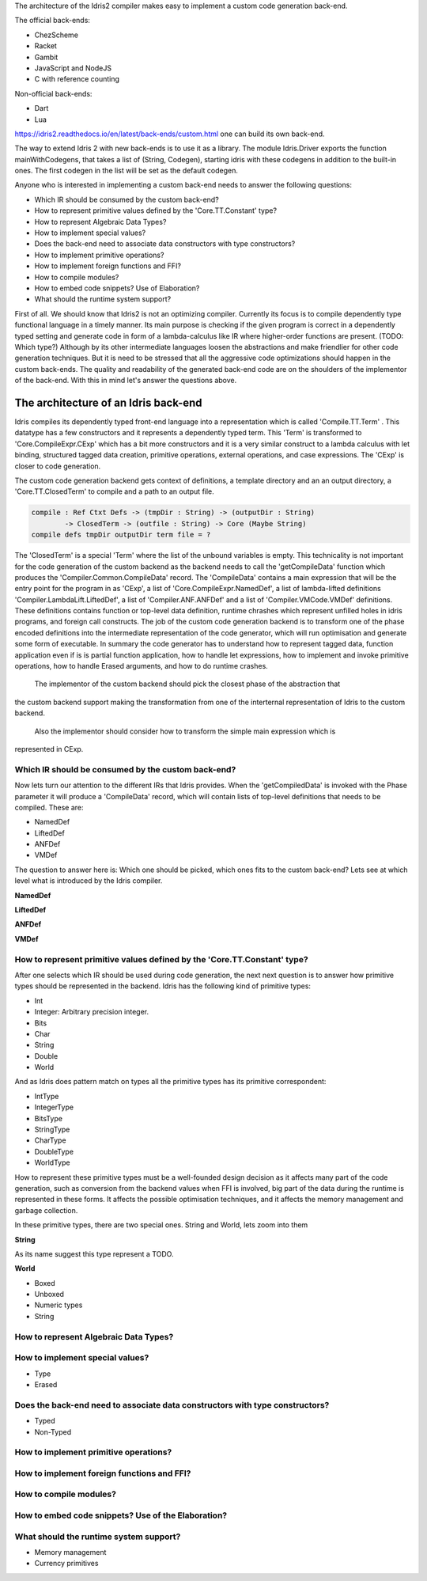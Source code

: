 The architecture of the Idris2 compiler makes easy to implement a custom code generation back-end.

The official back-ends:

- ChezScheme
- Racket
- Gambit
- JavaScript and NodeJS
- C with reference counting

Non-official back-ends:

- Dart
- Lua

https://idris2.readthedocs.io/en/latest/back-ends/custom.html one can build its own back-end.

The way to extend Idris 2 with new back-ends is to use it as a library.
The module Idris.Driver exports the function mainWithCodegens, that takes
a list of (String, Codegen), starting idris with these codegens in addition
to the built-in ones. The first codegen in the list will be set as the default codegen.

Anyone who is interested in implementing a custom back-end needs to answer the following questions:

- Which IR should be consumed by the custom back-end?
- How to represent primitive values defined by the 'Core.TT.Constant' type?
- How to represent Algebraic Data Types?
- How to implement special values?
- Does the back-end need to associate data constructors with type constructors?
- How to implement primitive operations?
- How to implement foreign functions and FFI?
- How to compile modules?
- How to embed code snippets? Use of Elaboration?
- What should the runtime system support?

First of all. We should know that Idris2 is not an optimizing compiler. Currently its focus is
to compile dependently type functional language in a timely manner. Its main purpose is checking
if the given program is correct in a dependently typed setting and generate code in form
of a lambda-calculus like IR where higher-order functions are present. (TODO: Which type?)
Although by its other intermediate languages loosen the abstractions and make friendlier for
other code generation techniques. But it is need to be stressed that all the aggressive code
optimizations should happen in the custom back-ends. The quality and readability of the generated
back-end code are on the shoulders of the implementor of the back-end. With this in mind let's
answer the questions above.

The architecture of an Idris back-end
====================================

Idris compiles its dependently typed front-end language into a representation which is
called 'Compile.TT.Term' . This datatype has a few constructors and it represents a dependently
typed term. This 'Term' is transformed to 'Core.CompileExpr.CExp' which has a bit more constructors
and it is a very similar construct to a lambda calculus with let binding, structured tagged data
creation, primitive operations, external operations, and case expressions. The 'CExp' is closer
to code generation.

The custom code generation backend gets context of definitions, a template directory and
an an output directory, a 'Core.TT.ClosedTerm' to compile and a path to an output file.

.. code-block:: idris

   compile : Ref Ctxt Defs -> (tmpDir : String) -> (outputDir : String)
           -> ClosedTerm -> (outfile : String) -> Core (Maybe String)
   compile defs tmpDir outputDir term file = ?

The 'ClosedTerm' is a special 'Term' where the list of the unbound variables is empty. This
technicality is not important for the code generation of the custom backend as the backend needs to
call the 'getCompileData' function which produces the 'Compiler.Common.CompileData' record.
The 'CompileData' contains a main expression that will be the entry point for the program in
as 'CExp', a list of 'Core.CompileExpr.NamedDef', a list of lambda-lifted definitions
'Compiler.LambdaLift.LiftedDef', a list of 'Compiler.ANF.ANFDef' and a list of
'Compiler.VMCode.VMDef' definitions. These definitions contains function or top-level data
definition, runtime chrashes which represent unfilled holes in idris programs, and foreign
call constructs. The job of the custom code generation backend is to transform one of the phase
encoded definitions into the intermediate representation of the code generator, which will run
optimisation and generate some form of executable. In summary the code generator has to
understand how to represent tagged data, function application even if is is partial function
application, how to handle let expressions, how to implement and invoke primitive operations,
how to handle Erased arguments, and how to do runtime crashes.
 The implementor of the custom backend should pick the closest phase of the abstraction that
the custom backend support making the transformation from one of the interternal representation
of Idris to the custom backend.
 Also the implementor should consider how to transform the simple main expression which is
represented in CExp.

Which IR should be consumed by the custom back-end?
---------------------------------------------------

Now lets turn our attention to the different IRs that Idris provides. When the 'getCompiledData'
is invoked with the Phase parameter it will produce a 'CompileData' record, which will contain
lists of top-level definitions that needs to be compiled. These are:

- NamedDef
- LiftedDef
- ANFDef
- VMDef

The question to answer here is: Which one should be picked, which ones fits to the custom back-end?
Lets see at which level what is introduced by the Idris compiler.

**NamedDef**

**LiftedDef**

**ANFDef**

**VMDef**

How to represent primitive values defined by the 'Core.TT.Constant' type?
-------------------------------------------------------------------------

After one selects which IR should be used during code generation, the next next question is to
answer how primitive types should be represented in the backend. Idris has the following kind
of primitive types:

- Int
- Integer: Arbitrary precision integer.
- Bits
- Char
- String
- Double
- World

And as Idris does pattern match on types all the primitive types has its primitive correspondent:

- IntType
- IntegerType
- BitsType
- StringType
- CharType
- DoubleType
- WorldType

How to represent these primitive types must be a well-founded design decision as it affects many
part of the code generation, such as conversion from the backend values when FFI is involved,
big part of the data during the runtime is represented in these forms. It affects the possible
optimisation techniques, and it affects the memory management and garbage collection.

In these primitive types, there are two special ones. String and World, lets zoom into them

**String**

As its name suggest this type represent a TODO.

**World**

- Boxed
- Unboxed
- Numeric types
- String

How to represent Algebraic Data Types?
--------------------------------------

How to implement special values?
--------------------------------

- Type
- Erased

Does the back-end need to associate data constructors with type constructors?
-----------------------------------------------------------------------------

- Typed
- Non-Typed

How to implement primitive operations?
--------------------------------------

How to implement foreign functions and FFI?
-------------------------------------------

How to compile modules?
-----------------------

How to embed code snippets? Use of the Elaboration?
---------------------------------------------------

What should the runtime system support?
---------------------------------------

- Memory management
- Currency primitives
